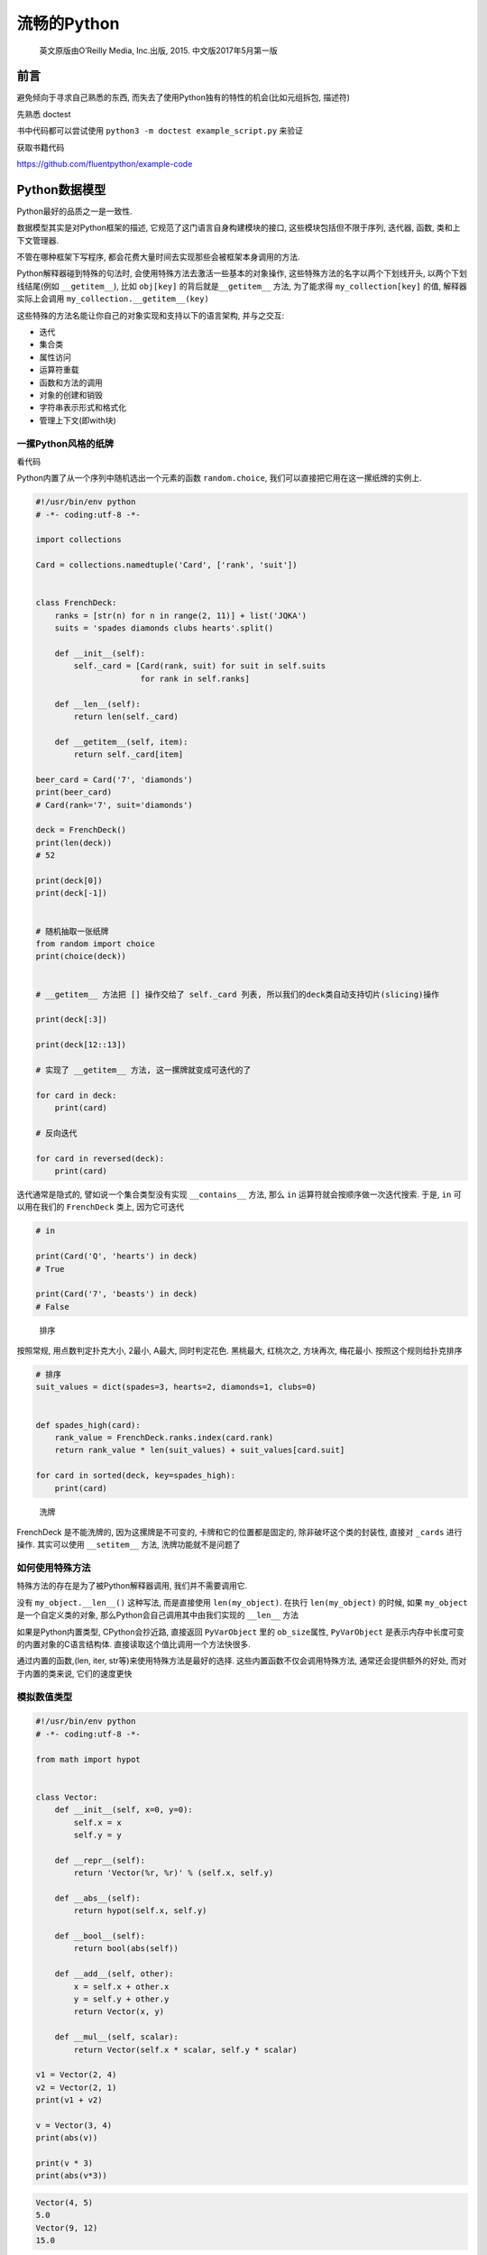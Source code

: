 流畅的Python
============

    英文原版由O’Reilly Media, Inc.出版, 2015. 中文版2017年5月第一版

前言
----

避免倾向于寻求自己熟悉的东西,
而失去了使用Python独有的特性的机会(比如元组拆包, 描述符)

先熟悉 doctest

书中代码都可以尝试使用 ``python3 -m doctest example_script.py`` 来验证

获取书籍代码

https://github.com/fluentpython/example-code

Python数据模型
--------------

Python最好的品质之一是一致性.

数据模型其实是对Python框架的描述, 它规范了这门语言自身构建模块的接口,
这些模块包括但不限于序列, 迭代器, 函数, 类和上下文管理器.

不管在哪种框架下写程序,
都会花费大量时间去实现那些会被框架本身调用的方法.

Python解释器碰到特殊的句法时, 会使用特殊方法去激活一些基本的对象操作,
这些特殊方法的名字以两个下划线开头, 以两个下划线结尾(例如
``__getitem__``), 比如 ``obj[key]`` 的背后就是\ ``__getitem__`` 方法,
为了能求得 ``my_collection[key]`` 的值, 解释器实际上会调用
``my_collection.__getitem__(key)``

这些特殊的方法名能让你自己的对象实现和支持以下的语言架构, 并与之交互:

-  迭代
-  集合类
-  属性访问
-  运算符重载
-  函数和方法的调用
-  对象的创建和销毁
-  字符串表示形式和格式化
-  管理上下文(即with块)

一摞Python风格的纸牌
~~~~~~~~~~~~~~~~~~~~

看代码

Python内置了从一个序列中随机选出一个元素的函数 ``random.choice``,
我们可以直接把它用在这一摞纸牌的实例上.

.. code:: python

    #!/usr/bin/env python
    # -*- coding:utf-8 -*-

    import collections

    Card = collections.namedtuple('Card', ['rank', 'suit'])


    class FrenchDeck:
        ranks = [str(n) for n in range(2, 11)] + list('JQKA')
        suits = 'spades diamonds clubs hearts'.split()

        def __init__(self):
            self._card = [Card(rank, suit) for suit in self.suits
                          for rank in self.ranks]

        def __len__(self):
            return len(self._card)

        def __getitem__(self, item):
            return self._card[item]

    beer_card = Card('7', 'diamonds')
    print(beer_card)
    # Card(rank='7', suit='diamonds')

    deck = FrenchDeck()
    print(len(deck))
    # 52

    print(deck[0])
    print(deck[-1])


    # 随机抽取一张纸牌
    from random import choice
    print(choice(deck))


    # __getitem__ 方法把 [] 操作交给了 self._card 列表, 所以我们的deck类自动支持切片(slicing)操作

    print(deck[:3])

    print(deck[12::13])

    # 实现了 __getitem__ 方法, 这一摞牌就变成可迭代的了

    for card in deck:
        print(card)

    # 反向迭代

    for card in reversed(deck):
        print(card)

迭代通常是隐式的, 譬如说一个集合类型没有实现 ``__contains__`` 方法, 那么
``in`` 运算符就会按顺序做一次迭代搜索. 于是, ``in`` 可以用在我们的
``FrenchDeck`` 类上, 因为它可迭代

.. code:: python

    # in

    print(Card('Q', 'hearts') in deck)
    # True

    print(Card('7', 'beasts') in deck)
    # False

..

    排序

按照常规, 用点数判定扑克大小, 2最小, A最大, 同时判定花色. 黑桃最大,
红桃次之, 方块再次, 梅花最小. 按照这个规则给扑克排序

.. code:: python

    # 排序
    suit_values = dict(spades=3, hearts=2, diamonds=1, clubs=0)


    def spades_high(card):
        rank_value = FrenchDeck.ranks.index(card.rank)
        return rank_value * len(suit_values) + suit_values[card.suit]

    for card in sorted(deck, key=spades_high):
        print(card)

..

    洗牌

FrenchDeck 是不能洗牌的, 因为这摞牌是不可变的, 卡牌和它的位置都是固定的,
除非破坏这个类的封装性, 直接对 ``_cards`` 进行操作. 其实可以使用
``__setitem__`` 方法, 洗牌功能就不是问题了

如何使用特殊方法
~~~~~~~~~~~~~~~~

特殊方法的存在是为了被Python解释器调用, 我们并不需要调用它.

没有 ``my_object.__len__()`` 这种写法, 而是直接使用 ``len(my_object)``.
在执行 ``len(my_object)`` 的时候, 如果 ``my_object``
是一个自定义类的对象, 那么Python会自己调用其中由我们实现的 ``__len__``
方法

如果是Python内置类型, CPython会抄近路, 直接返回 ``PyVarObject`` 里的
``ob_size``\ 属性, ``PyVarObject``
是表示内存中长度可变的内置对象的C语言结构体.
直接读取这个值比调用一个方法快很多.

通过内置的函数,(len, iter, str等)来使用特殊方法是最好的选择.
这些内置函数不仅会调用特殊方法, 通常还会提供额外的好处,
而对于内置的类来说, 它们的速度更快

模拟数值类型
~~~~~~~~~~~~

.. code:: python

    #!/usr/bin/env python
    # -*- coding:utf-8 -*-

    from math import hypot


    class Vector:
        def __init__(self, x=0, y=0):
            self.x = x
            self.y = y

        def __repr__(self):
            return 'Vector(%r, %r)' % (self.x, self.y)

        def __abs__(self):
            return hypot(self.x, self.y)

        def __bool__(self):
            return bool(abs(self))

        def __add__(self, other):
            x = self.x + other.x
            y = self.y + other.y
            return Vector(x, y)

        def __mul__(self, scalar):
            return Vector(self.x * scalar, self.y * scalar)

    v1 = Vector(2, 4)
    v2 = Vector(2, 1)
    print(v1 + v2)

    v = Vector(3, 4)
    print(abs(v))

    print(v * 3)
    print(abs(v*3))

.. code:: python

    Vector(4, 5)
    5.0
    Vector(9, 12)
    15.0

字符串表示形式
^^^^^^^^^^^^^^

.. code:: python

        # 字符串表示形式, 把一个对象用字符串的形式表达出来以便辨认
        # repr 通过 __repr__ 这个特殊方法来得到一个对象的字符串表示形式
        # 如果没有实现 __repr__ , 我们在控制台打印一个向量的实例时, 得到的可能就是地址

        # __repr__ 和 __str__ 的区别在于, 后者是在str()调用的时候被使用, 或是在用print函数打印一个对象的时候才被调用
        # 如果你只想实现两个特殊方法中的一个, __repr__ 会是更好的选择, 因为如果一个对象没有 __str__ 函数, 而Python需要调用它的时候, 解释器会用 __repr__ 代替

算数运算符
^^^^^^^^^^

通过 ``__add__``, ``__mul__``\ 为向量带来 ``+``, ``*``\ 两个算数运算符

自定义布尔值
^^^^^^^^^^^^

如果要让 ``Vector.__bool__``\ 更高效, 可以采用下面的实现方式

.. code:: python

    def __bool__(self):
        return bool(self.x or self.y)

特殊方法
~~~~~~~~

https://docs.python.org/3/reference/datamodel.html

为什么len不是普通方法
~~~~~~~~~~~~~~~~~~~~~

CPython会直接从C结构体中读取对象的长度, 完全不会调用任何方法.
获取一个集合中元素的数量是一个很常见的操作, 在str, list,
memoryview等类型上, 这个操作必须高效

len之所以不是一个普通方法, 是为了让Python自带的数据结构可以走后门,
abs也是同理.

小结
~~~~

通过特殊方法, 自定义数据类型可以表现得跟内置类型一样,
从而让我们写出更具表现力的代码–更具Python风格的代码.

-  ``__repr__`` 方便我们调试和记录日志
-  ``__str__`` 则是给终端用户看的

序列构成的数组
--------------

内置序列类型概览
~~~~~~~~~~~~~~~~

Python标准库用C实现了丰富的序列类型

-  容器序列: list, tuple和collections.deque,
   这些序列能存放不同类型的数据
-  扁平序列: str, bytes, bytearray, memoryview, array.arrya,
   这些序列只能容纳一种类型

容器序列存放的是它们所包含的任意类型的对象的引用, 扁平序列里存放的是值,
热不是引用.

换句话说, 扁平序列其实是一段连续的内存空间,. 扁平序列其实更加紧凑,
但是它里面只能存放诸如字符, 字节和数值这种基础类型.

序列还能按照能否被修改来分类

-  可变序列: list, bytearray, array.array, collections.deque 和
   memoryview
-  不可变序列: tuple, str, bytes

列表推导和生成器表达式
~~~~~~~~~~~~~~~~~~~~~~

列表推导和可读性
^^^^^^^^^^^^^^^^

不要滥用列表推导, 通常的原则是, 只用列表推导式来创建新的列表,
并且尽量保持简短.

    Python会忽略\ ``[]``,\ ``{}``,\ ``()``\ 中的换行,
    因此如果你的代码里有多行的列表, 列表推导, 等等,
    可以省略不好看的续行符 python2.x中, 列表推导会有变量泄露的问题,
    不过python3.x已经解决了

笛卡尔积
^^^^^^^^

生成器表达式
^^^^^^^^^^^^

生成器表达式的语法和列表推导差不多, 只不过把方括号换成圆括号而已

元组不仅仅是不可变的列表
~~~~~~~~~~~~~~~~~~~~~~~~

元组除了用作不可变列表, 还可以用于没有字段名的记录.

元组和记录
^^^^^^^^^^

元组其实是对数据的记录: 元组中的每个元素都存放了记录中一个字段的数据,
外加这个字段的位置.

.. code:: python

    >>> lax_coordinates = (33.9425, -118.408056)
    >>> city, year, pop, chg, area = ('Tokyo', 2003, 32450, 0.66, 8014)
    >>> traveler_ids = [('USA', '31195855'), ('BRA', 'CE342567')]
    >>> for passport in sorted(traveler_ids):
    ...   print('%s/%s' % passport)
    ...
    BRA/CE342567
    USA/31195855
    >>> for country, _ in traveler_ids:
    ...   print(country)
    ...
    USA
    BRA

元组拆包
^^^^^^^^

我们可以把元组 ``('Tokyo', 2003, 32450, 0.66, 8014)``
里的元素分别赋值给变量 city, year, pop, chg和area,
而这所有的赋值我们只用一行声明就完成了, 同样在后面, 一个 ``%``
运算符就把passport元组的元素对应到了print函数的格式字符串空档中,
这两个都是对元组拆包的应用.

元组拆包可以应用到任何可迭代对象上, 唯一要求是,
被可迭代对象中的元素数量必须要跟接受这些元素的元组的空档数一致.
除非我们用 ``*`` 来表示忽略多余的元素.

可以用 ``*`` 运算符把一个可迭代对象拆开作为函数的参数:

.. code:: python

    >>> divmod(20, 8)
    (2, 4)
    >>> t = (20, 8)
    >>> divmod(*t)
    (2, 4)

用 ``*`` 处理剩下的元素

.. code:: python

    >>> a, b, *rest = range(5)
    >>> a, b, rest
    (0, 1, [2, 3, 4])
    >>> a, b, *rest = range(2)
    >>> a, b, rest
    (0, 1, [])
    >>>

平行赋值中, ``*`` 前缀只能用在一个变量名前面,
但是这个变量可以出现在赋值表达式的任意位置

.. code:: python

    >>> a, *body, c, d = range(5)
    >>> a, body, c, d
    (0, [1, 2], 3, 4)
    >>> *body, b, c, d = range(5)
    >>> body, b, c, d
    ([0, 1], 2, 3, 4)

嵌套元组拆包
^^^^^^^^^^^^

看代码

具名元组
^^^^^^^^

collections.namedtuple 是一个工厂函数,
它可以用来构建一个带字段名的元组和一个有名字的类

    用namedtuple构建的类的实例说消耗的内存跟元组是一样的,
    字段名都被存在对应的类里面. 这个实例跟普通对象实例比起来也要小一些.
    python不会用 ``__dict__`` 来存放这些实例的属性

.. code:: python

    >>> from collections import namedtuple
    >>> City = namedtuple('City', 'name country population coordinates')
    >>> tokyo = City('Tokyo', 'JP', 36.933, (35.689772, 139.691667))
    >>> tokyo
    City(name='Tokyo', country='JP', population=36.933, coordinates=(35.689772, 139.691667))
    >>> tokyo.population
    36.933
    >>> tokyo.coordinates
    (35.689772, 139.691667)
    >>> tokyo[1]
    'JP'
    >>> tokyo.name
    'Tokyo'
    >>> tokyo.country
    'JP'

创建一个具名元组需要两个参数, 一个是类名, 另一个是类的各个字段的名字.
后者是可以是由数个字符串组成的可迭代对象,
或者是由空格分隔开的字段名组成的字符串.

作为不可变列表的元组
^^^^^^^^^^^^^^^^^^^^

切片
~~~~

在Python里, 列表, 元组和字符串这类序列类型都支持切片操作.

为什么切片和区间会忽略最后一个元素
^^^^^^^^^^^^^^^^^^^^^^^^^^^^^^^^^^

在切片和区间操作里不包括区间范围的最后一个元素是Python的风格,
这个习惯符合Python, C和其他语言里以0作为起始下标的传统. 这样有以下好处

-  当只有最后一个位置信息时, 我们可以很快看出切片和区间里有几个元素:
   ``range(3)``, ``my_list[:3]``\ 都返回3个元素
-  当起止位置信息都可见时, 我们可以快速计算出切片和区间的长度,
   用后一个数减取第一个下标即可
-  这样做也让我们可以利用任意一个下标来把序列分隔成不重叠的两部分,
   只要写成 ``my_list[:x]`` 和 ``my_list[x:]`` 就可以了

对对象进行切片
^^^^^^^^^^^^^^

对 ``seq[start:stop:step]`` 进行求值的时候, Python会调用
``seq.__getitem__(slice(start, stop, step))``.

多维切片和省略
^^^^^^^^^^^^^^

给切片赋值
^^^^^^^^^^

如果把切片放在赋值语句的左边, 或把它作为del操作的对象,
我们就可以对序列进行嫁接, 切除或就地修改操作.

.. code:: python

    >>> l = list(range(10))
    >>> l
    [0, 1, 2, 3, 4, 5, 6, 7, 8, 9]
    >>> l[2:5]=[20,30]
    >>> l
    [0, 1, 20, 30, 5, 6, 7, 8, 9]
    >>> l[2:5] = 100
    Traceback (most recent call last):
      File "<stdin>", line 1, in <module>
    TypeError: can only assign an iterable
    >>> l[2:5] = [100]
    >>> l
    [0, 1, 100, 6, 7, 8, 9]

如果赋值的对象是一个切片, 那么赋值语句右边必须是个可迭代对象.
即便只有单独的一个值

对序列使用\ ``+``\ 和\ ``*``
~~~~~~~~~~~~~~~~~~~~~~~~~~~~

.. code:: python

    >>> l = [1, 2, 3]
    >>> l*5
    [1, 2, 3, 1, 2, 3, 1, 2, 3, 1, 2, 3, 1, 2, 3]

    >>> 5 * 'abcd'
    'abcdabcdabcdabcdabcd'

``+``, ``*`` 不修改原有的操作对象, 而是构建一个全新的序列

    ``a*n``\ 这个语句中,
    序列a里的元素是对其他可变对象的\ **引用**\ 的话, 需要注意,
    结果可能会出乎意料

建立由列表组成的列表

看代码

其实就是关于引用的问题

序列的增量赋值
~~~~~~~~~~~~~~

``+=``, ``*=`` 的表现取决于第一个操作对象.

``+=`` 背后的特殊方法是 ``__iadd__`` (就地加法), 如果类没有实现这个方法,
Python会退一步调用 ``__add__``.

如果没有实现 ``__iadd__``, ``a+=b``\ 这个表达式的效果和 ``a = a + b``
一样, 首先计算 ``a+b``, 得到一个新对象, 然后赋值给 ``a``. 这个表达式中,
变量名会不会被关联到新的对象, 完全取决于这个类型有没有实现 ``__iadd__``
这个方法.

总体来说, 可变序列一般都实现了 ``__iadd__`` 方法, 因此 ``+=``
是就地加法, 而不可变序列根本就不支持这个操作.

``*=`` 对应的是 ``__imul__``

对不可变序列进行重复拼接操作的话, 效率很低, 因为每次都有一个新对象,
而解释器需要把原来对象中的元素先复制到新的对象里, 然后再追加新的元素.

.. code:: python

    t = (1, 2, [30, 40])
    t[2] += [50, 60]
    >>> t[2] += [50, 60]
    Traceback (most recent call last):
      File "<stdin>", line 1, in <module>
    TypeError: 'tuple' object does not support item assignment
    >>> t
    (1, 2, [30, 40, 50, 60])

    # 如果写成 t[2].extend([50, 60]) 可以避免异常

..

    Python Tutor

对Python运行原理进行可视化分析

.. code:: python

    >>> import dis
    >>> dis.dis('s[a] +=b')
      1           0 LOAD_NAME                0 (s)
                  2 LOAD_NAME                1 (a)
                  4 DUP_TOP_TWO
                  6 BINARY_SUBSCR
                  8 LOAD_NAME                2 (b)
                 10 INPLACE_ADD
                 12 ROT_THREE
                 14 STORE_SUBSCR
                 16 LOAD_CONST               0 (None)
                 18 RETURN_VALUE

-  不要把可变对象放在元组里面.
-  增量赋值不是一个原子操作. 虽然刚刚抛出了异常, 但是还是完成了操作.
-  查看Python的字节码并不难, 而且它对我们了解代码背后的运行机制很有帮助.

list.sort方法和内置函数sorted
~~~~~~~~~~~~~~~~~~~~~~~~~~~~~

list.sort 会就地排序列表, 不会把原列表复制一份. 方法返回值为 None.
提醒方法不会新建一个列表. 这种情况返回None是Python的一个惯例:
如果一个函数或者方法对对象进行的是就地改动, 那它就返回一个None,
好让调用者知道传入的参数发生了变动, 而且并未产生新的对象.

内置函数sorted, 会新建一个列表作为返回值.
可以接受任何形式的可迭代对象作为参数, 甚至包括不可变序列或生成器.
不管sorted接受的是怎样的参数, 最后都会返回一个列表.

已排序的序列可以用来进行快速搜索,
标准库的\ **bisect**\ 模块给我们提供了\ **二分查找算法**,
还有bisect.insort可以让已排序的序列保持有序.

用bisect来管理已排序的序列
~~~~~~~~~~~~~~~~~~~~~~~~~~

用bisect来搜索
^^^^^^^^^^^^^^

另一个排序集合模块\ http://code.activestate.com/recipes/577197-sortedcollection/,
模块里集成了 bisect 功能, 比独立的bisect更易用.

当列表不是首选时
~~~~~~~~~~~~~~~~

面对各类需求, 我们可能会有更好的选择, 比如, 要存放1000万个浮点数的话,
数组(array)的效率要高得多, 因为数组在背后存的并不是float对象,
而是数字的机器翻译, 也就是字节表述.

再比如, 如果要频繁对序列做先进先出的操作,
deque(双端列表)的速度可能会更快.

数组
^^^^

如果我们需要一个只包含数字的列表, array.array 比 list 更高效.
数组支持所有跟可变序列有关的操作,
同时海通共文件读取和存入文件的更快的方法, 如, ``.frombytes`` 和
``.tofile``.

查看代码

内存视图
^^^^^^^^

memoryview是一个内置类,
它能让用户在不复制内容的情况下操作同一个数组的不同切片.

    内存视图其实是泛化和去数学化的NumPy数组.

NumPy和SciPy
^^^^^^^^^^^^

双向队列和其他形式的队列
^^^^^^^^^^^^^^^^^^^^^^^^

双向队列 append 和 popleft 都是原子操作,
就是说deque可以在多线程程序中安全地当做先进先出的栈使用,
而使用者不用担心资源锁的问题.

除了deque之外, 还有些其他的Python标准库也有对队列的实现

可以查阅书籍, 看相关应用, 或特点

-  queue
-  multiprocessing
-  asyncio
-  heapq

.. _小结-1:

2. 小结
~~~~~~~
